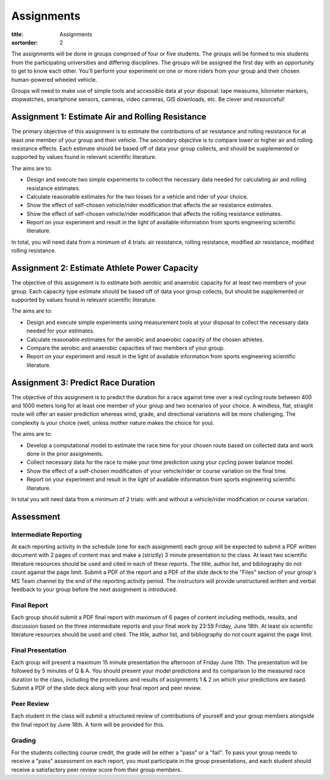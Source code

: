 ===========
Assignments
===========

:title: Assignments
:sortorder: 2

The assignments will be done in groups comprised of four or five students. The
groups will be formed to mix students from the participating universities and
differing disciplines. The groups will be assigned the first day with an
opportunity to get to know each other. You'll perform your experiment on one or
more riders from your group and their chosen human-powered wheeled vehicle.

Groups will need to make use of simple tools and accessible data at your
disposal: tape measures, kilometer markers, stopwatches, smartphone sensors,
cameras, video cameras, GIS downloads, etc. Be clever and resourceful!

Assignment 1: Estimate Air and Rolling Resistance
=================================================

The primary objective of this assignment is to estimate the contributions of
air resistance and rolling resistance for at least one member of your group and
their vehicle. The secondary objective is to compare lower or higher air and
rolling resistance effects. Each estimate should be based off of data your
group collects, and should be supplemented or supported by values found in
relevant scientific literature.

The aims are to:

- Design and execute two simple experiments to collect the necessary data
  needed for calculating air and rolling resistance estimates.
- Calculate reasonable estimates for the two losses for a vehicle and rider of
  your choice.
- Show the effect of self-chosen vehicle/rider modification that affects the
  air resistance estimates.
- Show the effect of self-chosen vehicle/rider modification that affects the
  rolling resistance estimates.
- Report on your experiment and result in the light of available information
  from sports engineering scientific literature.

In total, you will need data from a minimum of 4 trials: air resistance,
rolling resistance, modified air resistance, modified rolling resistance.

Assignment 2: Estimate Athlete Power Capacity
=============================================

The objective of this assignment is to estimate both aerobic and anaerobic
capacity for at least two members of your group. Each capacity type estimate
should be based off of data your group collects, but should be supplemented or
supported by values found in relevant scientific literature.

The aims are to:

- Design and execute simple experiments using measurement tools at your
  disposal to collect the necessary data needed for your estimates.
- Calculate reasonable estimates for the aerobic and anaerobic capacity of the
  chosen athletes.
- Compare the aerobic and anaerobic capacities of two members of your group.
- Report on your experiment and result in the light of available information
  from sports engineering scientific literature.

Assignment 3: Predict Race Duration
===================================

The objective of this assignment is to predict the duration for a race against
time over a real cycling route between 400 and 1000 meters long for at least
one member of your group and two scenarios of your choice. A windless, flat,
straight route will offer an easier prediction whereas wind, grade, and
directional variations will be more challenging. The complexity is your choice
(well, unless mother nature makes the choice for you).

The aims are to:

- Develop a computational model to estimate the race time for your chosen route
  based on collected data and work done in the prior assignments.
- Collect necessary data for the race to make your time prediction using your
  cycling power balance model.
- Show the effect of a self-chosen modification of your vehicle/rider or course
  variation on the final time.
- Report on your experiment and result in the light of available information
  from sports engineering scientific literature.

In total you will need data from a minimum of 2 trials: with and without a
vehicle/rider modification or course variation.

Assessment
==========

Intermediate Reporting
----------------------

At each reporting activity in the schedule (one for each assignment) each group
will be expected to submit a PDF written document with 2 pages of content max
and make a (strictly) 3 minute presentation to the class. At least two
scientific literature resources should be used and cited in each of these
reports. The title, author list, and bibliography do not count against the page
limit. Submit a PDF of the report and a PDF of the slide deck to the "Files"
section of your group's MS Team channel by the end of the reporting activity
period. The instructors will provide unstructured written and verbal feedback
to your group before the next assignment is introduced.

Final Report
------------

Each group should submit a PDF final report with maximum of 6 pages of content
including methods, results, and discussion based on the three intermediate
reports and your final work by 23:59 Friday, June 18th. At least six scientific
literature resources should be used and cited. The title, author list, and
bibliography do not count against the page limit.

Final Presentation
------------------

Each group will present a maximum 15 minute presentation the afternoon of
Friday June 11th. The presentation will be followed by 5 minutes of Q & A. You
should present your model predictions and its comparison to the measured race
duration to the class, including the procedures and results of assignments 1 &
2 on which your predictions are based. Submit a PDF of the slide deck along
with your final report and peer review.

Peer Review
-----------

Each student in the class will submit a structured review of contributions of
yourself and your group members alongside the final report by June 18th. A form
will be provided for this.

Grading
-------

For the students collecting course credit, the grade will be either a "pass" or
a "fail". To pass your group needs to receive a "pass" assessment on each
report, you must participate in the group presentations, and each student
should receive a satisfactory peer review score from their group members.
